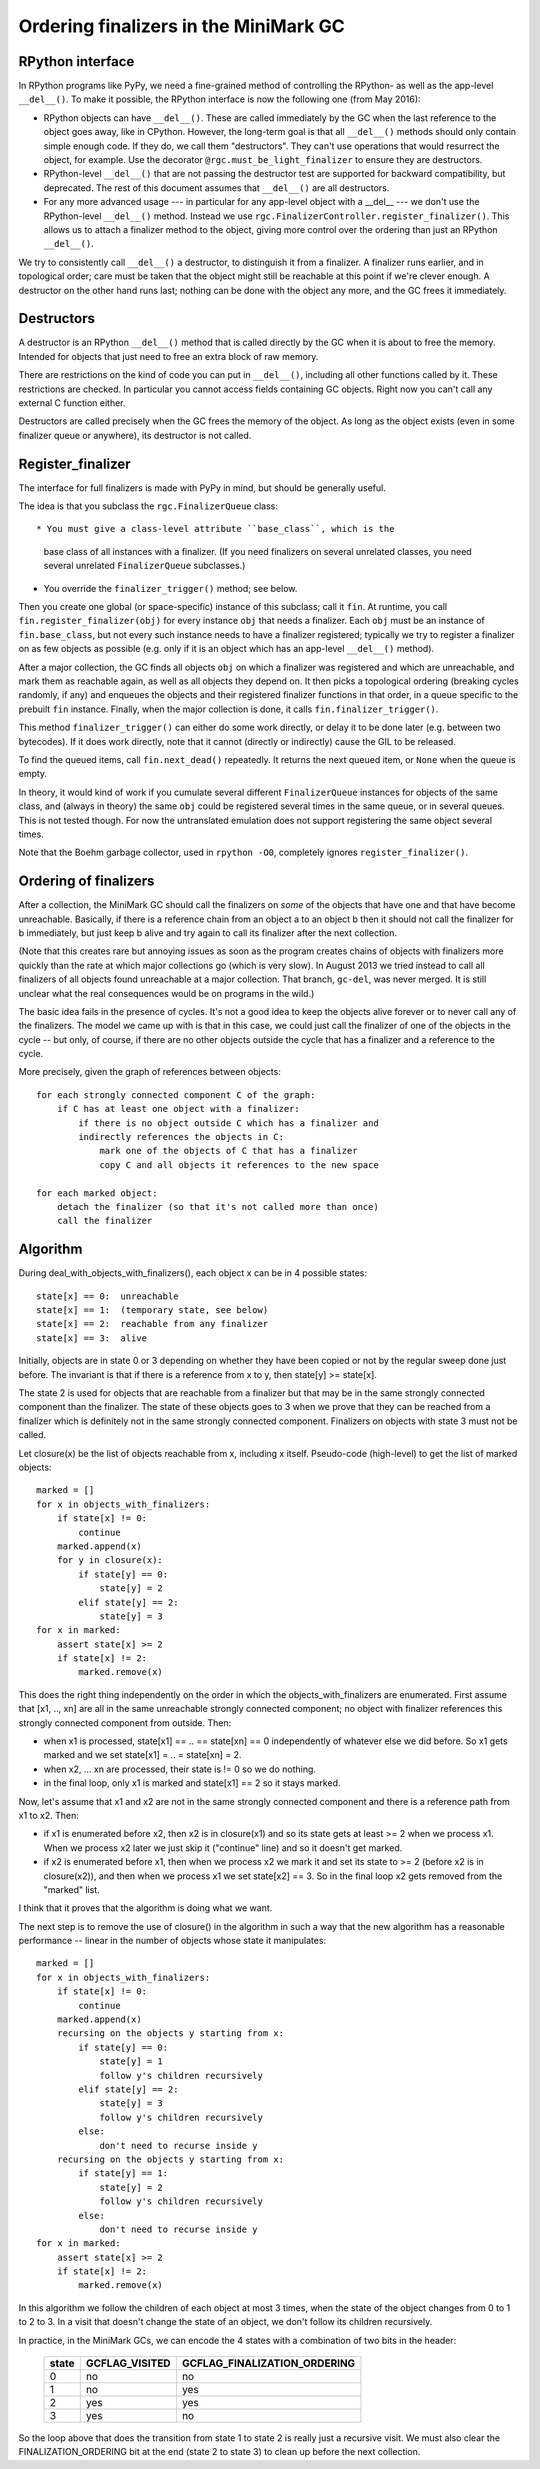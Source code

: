 Ordering finalizers in the MiniMark GC
======================================


RPython interface
-----------------

In RPython programs like PyPy, we need a fine-grained method of
controlling the RPython- as well as the app-level ``__del__()``.  To
make it possible, the RPython interface is now the following one (from
May 2016):

* RPython objects can have ``__del__()``.  These are called
  immediately by the GC when the last reference to the object goes
  away, like in CPython.  However, the long-term goal is that all
  ``__del__()`` methods should only contain simple enough code.  If
  they do, we call them "destructors".  They can't use operations that
  would resurrect the object, for example.  Use the decorator
  ``@rgc.must_be_light_finalizer`` to ensure they are destructors.

* RPython-level ``__del__()`` that are not passing the destructor test
  are supported for backward compatibility, but deprecated.  The rest
  of this document assumes that ``__del__()`` are all destructors.

* For any more advanced usage --- in particular for any app-level
  object with a __del__ --- we don't use the RPython-level
  ``__del__()`` method.  Instead we use
  ``rgc.FinalizerController.register_finalizer()``.  This allows us to
  attach a finalizer method to the object, giving more control over
  the ordering than just an RPython ``__del__()``.

We try to consistently call ``__del__()`` a destructor, to distinguish
it from a finalizer.  A finalizer runs earlier, and in topological
order; care must be taken that the object might still be reachable at
this point if we're clever enough.  A destructor on the other hand runs
last; nothing can be done with the object any more, and the GC frees it
immediately.


Destructors
-----------

A destructor is an RPython ``__del__()`` method that is called directly
by the GC when it is about to free the memory.  Intended for objects
that just need to free an extra block of raw memory.

There are restrictions on the kind of code you can put in ``__del__()``,
including all other functions called by it.  These restrictions are
checked.  In particular you cannot access fields containing GC objects.
Right now you can't call any external C function either.

Destructors are called precisely when the GC frees the memory of the
object.  As long as the object exists (even in some finalizer queue or
anywhere), its destructor is not called.


Register_finalizer
------------------

The interface for full finalizers is made with PyPy in mind, but should
be generally useful.

The idea is that you subclass the ``rgc.FinalizerQueue`` class::

* You must give a class-level attribute ``base_class``, which is the
  base class of all instances with a finalizer.  (If you need
  finalizers on several unrelated classes, you need several unrelated
  ``FinalizerQueue`` subclasses.)

* You override the ``finalizer_trigger()`` method; see below.

Then you create one global (or space-specific) instance of this
subclass; call it ``fin``.  At runtime, you call
``fin.register_finalizer(obj)`` for every instance ``obj`` that needs
a finalizer.  Each ``obj`` must be an instance of ``fin.base_class``,
but not every such instance needs to have a finalizer registered;
typically we try to register a finalizer on as few objects as possible
(e.g. only if it is an object which has an app-level ``__del__()``
method).

After a major collection, the GC finds all objects ``obj`` on which a
finalizer was registered and which are unreachable, and mark them as
reachable again, as well as all objects they depend on.  It then picks
a topological ordering (breaking cycles randomly, if any) and enqueues
the objects and their registered finalizer functions in that order, in
a queue specific to the prebuilt ``fin`` instance.  Finally, when the
major collection is done, it calls ``fin.finalizer_trigger()``.

This method ``finalizer_trigger()`` can either do some work directly,
or delay it to be done later (e.g. between two bytecodes).  If it does
work directly, note that it cannot (directly or indirectly) cause the
GIL to be released.

To find the queued items, call ``fin.next_dead()`` repeatedly.  It
returns the next queued item, or ``None`` when the queue is empty.

In theory, it would kind of work if you cumulate several different
``FinalizerQueue`` instances for objects of the same class, and
(always in theory) the same ``obj`` could be registered several times
in the same queue, or in several queues.  This is not tested though.
For now the untranslated emulation does not support registering the
same object several times.

Note that the Boehm garbage collector, used in ``rpython -O0``,
completely ignores ``register_finalizer()``.


Ordering of finalizers
----------------------

After a collection, the MiniMark GC should call the finalizers on
*some* of the objects that have one and that have become unreachable.
Basically, if there is a reference chain from an object a to an object b
then it should not call the finalizer for b immediately, but just keep b
alive and try again to call its finalizer after the next collection.

(Note that this creates rare but annoying issues as soon as the program
creates chains of objects with finalizers more quickly than the rate at
which major collections go (which is very slow).  In August 2013 we tried
instead to call all finalizers of all objects found unreachable at a major
collection.  That branch, ``gc-del``, was never merged.  It is still
unclear what the real consequences would be on programs in the wild.)

The basic idea fails in the presence of cycles.  It's not a good idea to
keep the objects alive forever or to never call any of the finalizers.
The model we came up with is that in this case, we could just call the
finalizer of one of the objects in the cycle -- but only, of course, if
there are no other objects outside the cycle that has a finalizer and a
reference to the cycle.

More precisely, given the graph of references between objects::

    for each strongly connected component C of the graph:
        if C has at least one object with a finalizer:
            if there is no object outside C which has a finalizer and
            indirectly references the objects in C:
                mark one of the objects of C that has a finalizer
                copy C and all objects it references to the new space

    for each marked object:
        detach the finalizer (so that it's not called more than once)
        call the finalizer


Algorithm
---------

During deal_with_objects_with_finalizers(), each object x can be in 4
possible states::

    state[x] == 0:  unreachable
    state[x] == 1:  (temporary state, see below)
    state[x] == 2:  reachable from any finalizer
    state[x] == 3:  alive

Initially, objects are in state 0 or 3 depending on whether they have
been copied or not by the regular sweep done just before.  The invariant
is that if there is a reference from x to y, then state[y] >= state[x].

The state 2 is used for objects that are reachable from a finalizer but
that may be in the same strongly connected component than the finalizer.
The state of these objects goes to 3 when we prove that they can be
reached from a finalizer which is definitely not in the same strongly
connected component.  Finalizers on objects with state 3 must not be
called.

Let closure(x) be the list of objects reachable from x, including x
itself.  Pseudo-code (high-level) to get the list of marked objects::

    marked = []
    for x in objects_with_finalizers:
        if state[x] != 0:
            continue
        marked.append(x)
        for y in closure(x):
            if state[y] == 0:
                state[y] = 2
            elif state[y] == 2:
                state[y] = 3
    for x in marked:
        assert state[x] >= 2
        if state[x] != 2:
            marked.remove(x)

This does the right thing independently on the order in which the
objects_with_finalizers are enumerated.  First assume that [x1, .., xn]
are all in the same unreachable strongly connected component; no object
with finalizer references this strongly connected component from
outside.  Then:

* when x1 is processed, state[x1] == .. == state[xn] == 0 independently
  of whatever else we did before.  So x1 gets marked and we set
  state[x1] = .. = state[xn] = 2.

* when x2, ... xn are processed, their state is != 0 so we do nothing.

* in the final loop, only x1 is marked and state[x1] == 2 so it stays
  marked.

Now, let's assume that x1 and x2 are not in the same strongly connected
component and there is a reference path from x1 to x2.  Then:

* if x1 is enumerated before x2, then x2 is in closure(x1) and so its
  state gets at least >= 2 when we process x1.  When we process x2 later
  we just skip it ("continue" line) and so it doesn't get marked.

* if x2 is enumerated before x1, then when we process x2 we mark it and
  set its state to >= 2 (before x2 is in closure(x2)), and then when we
  process x1 we set state[x2] == 3.  So in the final loop x2 gets
  removed from the "marked" list.

I think that it proves that the algorithm is doing what we want.

The next step is to remove the use of closure() in the algorithm in such
a way that the new algorithm has a reasonable performance -- linear in
the number of objects whose state it manipulates::

    marked = []
    for x in objects_with_finalizers:
        if state[x] != 0:
            continue
        marked.append(x)
        recursing on the objects y starting from x:
            if state[y] == 0:
                state[y] = 1
                follow y's children recursively
            elif state[y] == 2:
                state[y] = 3
                follow y's children recursively
            else:
                don't need to recurse inside y
        recursing on the objects y starting from x:
            if state[y] == 1:
                state[y] = 2
                follow y's children recursively
            else:
                don't need to recurse inside y
    for x in marked:
        assert state[x] >= 2
        if state[x] != 2:
            marked.remove(x)

In this algorithm we follow the children of each object at most 3 times,
when the state of the object changes from 0 to 1 to 2 to 3.  In a visit
that doesn't change the state of an object, we don't follow its children
recursively.

In practice, in the MiniMark GCs, we can encode
the 4 states with a combination of two bits in the header:

      =====  ==============  ============================
      state  GCFLAG_VISITED  GCFLAG_FINALIZATION_ORDERING
      =====  ==============  ============================
        0        no              no
        1        no              yes
        2        yes             yes
        3        yes             no
      =====  ==============  ============================

So the loop above that does the transition from state 1 to state 2 is
really just a recursive visit.  We must also clear the
FINALIZATION_ORDERING bit at the end (state 2 to state 3) to clean up
before the next collection.
